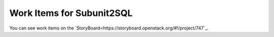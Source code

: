 Work Items for Subunit2SQL
==========================

You can see work items on the `StoryBoard<https://storyboard.openstack.org/#!/project/747`_.
